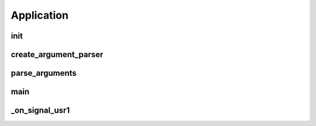 .. application.rst

Application
#############

.. py:currentmodule:: bspump
.. py:class:: BSPumpApplication()

init
^^^^^^^^

.. py:method:: BSPumpApplication.__init__()

create_argument_parser
^^^^^^^^

.. py:method:: BSPumpApplication.create_argument_parser()

parse_arguments
^^^^^^^^

.. py:method:: BSPumpApplication.parse_arguments()

main
^^^^^^^^

.. py:method:: BSPumpApplication.main()

_on_signal_usr1
^^^^^^^^

.. py:method:: BSPumpApplication._on_signal_usr1()